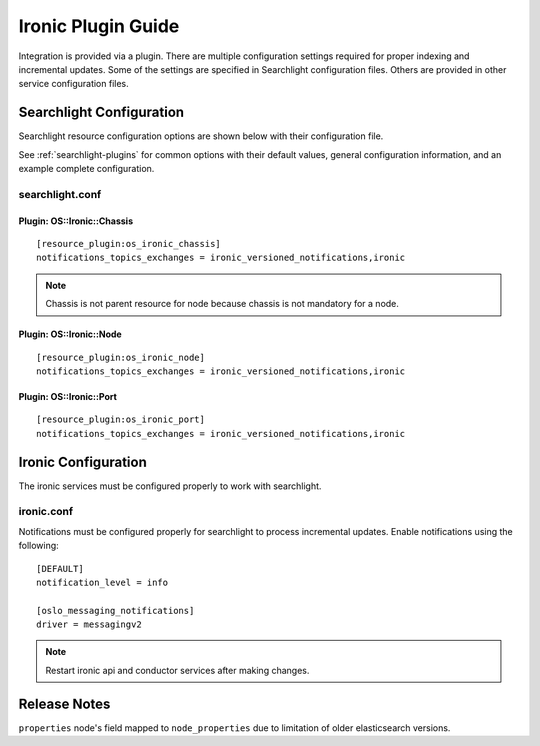 ..
    Licensed under the Apache License, Version 2.0 (the "License"); you may
    not use this file except in compliance with the License. You may obtain
    a copy of the License at

        http://www.apache.org/licenses/LICENSE-2.0

    Unless required by applicable law or agreed to in writing, software
    distributed under the License is distributed on an "AS IS" BASIS, WITHOUT
    WARRANTIES OR CONDITIONS OF ANY KIND, either express or implied. See the
    License for the specific language governing permissions and limitations
    under the License.

*******************
Ironic Plugin Guide
*******************

Integration is provided via a plugin. There are multiple configuration
settings required for proper indexing and incremental updates. Some of the
settings are specified in Searchlight configuration files. Others are
provided in other service configuration files.

Searchlight Configuration
=========================

Searchlight resource configuration options are shown below with their
configuration file.

See :ref:`searchlight-plugins` for common options with their default values,
general configuration information, and an example complete configuration.

searchlight.conf
----------------

Plugin: OS::Ironic::Chassis
^^^^^^^^^^^^^^^^^^^^^^^^^^^
::

    [resource_plugin:os_ironic_chassis]
    notifications_topics_exchanges = ironic_versioned_notifications,ironic

.. note::

    Chassis is not parent resource for node because chassis is not mandatory
    for a node.

Plugin: OS::Ironic::Node
^^^^^^^^^^^^^^^^^^^^^^^^
::

    [resource_plugin:os_ironic_node]
    notifications_topics_exchanges = ironic_versioned_notifications,ironic

Plugin: OS::Ironic::Port
^^^^^^^^^^^^^^^^^^^^^^^^
::

    [resource_plugin:os_ironic_port]
    notifications_topics_exchanges = ironic_versioned_notifications,ironic

Ironic Configuration
====================

The ironic services must be configured properly to work with searchlight.

ironic.conf
-----------

Notifications must be configured properly for searchlight to process
incremental updates. Enable notifications using the following::

    [DEFAULT]
    notification_level = info

    [oslo_messaging_notifications]
    driver = messagingv2

.. note::

    Restart ironic api and conductor services after making changes.

Release Notes
=============

``properties`` node's field mapped to ``node_properties`` due to limitation of
older elasticsearch versions.
